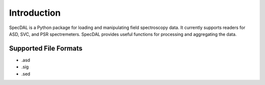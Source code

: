 ============
Introduction
============

SpecDAL is a Python package for loading and manipulating field
spectroscopy data. It currently supports readers for ASD, SVC, and PSR
spectremeters. SpecDAL provides useful functions for processing and
aggregating the data. 

Supported File Formats
======================

- .asd
- .sig
- .sed
